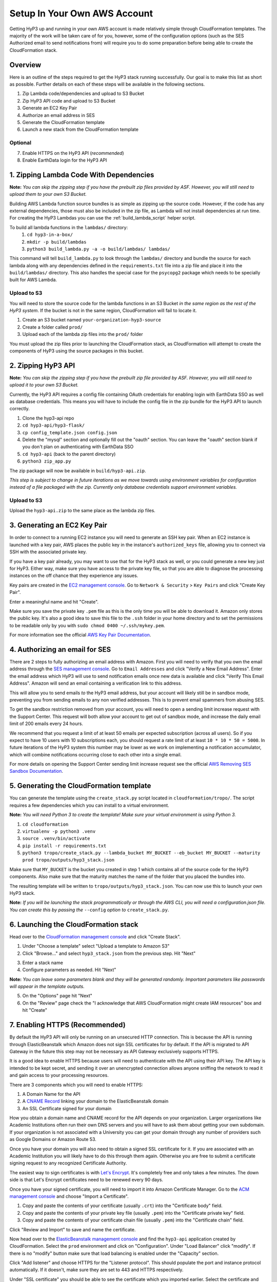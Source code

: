 .. _setup:

Setup In Your Own AWS Account
=============================

Getting HyP3 up and running in your own AWS account is made relatively simple
through CloudFormation templates. The majority of the work will be taken care of
for you, however, some of the configuration options (such as the SES Authorized
email to send notifications from) will require you to do some preparation before
being able to create the CloudFormation stack.

Overview
--------

Here is an outline of the steps required to get the HyP3 stack running
successfully. Our goal is to make this list as short as possible. Further
details on each of these steps will be available in the following sections.

1. Zip Lambda code/dependencies and upload to S3 Bucket
2. Zip HyP3 API code and upload to S3 Bucket
3. Generate an EC2 Key Pair
4. Authorize an email address in SES
5. Generate the CloudFormation template
6. Launch a new stack from the CloudFormation template

Optional
~~~~~~~~
7. Enable HTTPS on the HyP3 API (`recommended`)
8. Enable EarthData login for the HyP3 API

1. Zipping Lambda Code With Dependencies
----------------------------------------

**Note:** `You can skip the zipping step if you have the prebuilt zip files
provided by ASF. However, you will still need to upload them to your own S3
Bucket.`

Building AWS Lambda function source bundles is as simple as zipping up the
source code. However, if the code has any external dependencies, those must also
be included in the zip file, as Lambda will not install dependencies at run
time. For creating the HyP3 Lambdas you can use the :ref:`build_lambda_script`
helper script.

To build all lambda functions in the ``lambdas/`` directory:
  1. ``cd hyp3-in-a-box/``
  2. ``mkdir -p build/lambdas``
  3. ``python3 build_lambda.py -a -o build/lambdas/ lambdas/``

This command will tell ``build_lambda.py`` to look through the ``lambdas/``
directory and bundle the source for each lambda along with any dependencies
defined in the ``requirements.txt`` file into a zip file and place it into the
``build/lambdas/`` directory. This also handles the special case for the
``psycopg2`` package which needs to be specially built for AWS Lambda.

Upload to S3
~~~~~~~~~~~~
You will need to store the source code for the lambda functions in an S3 Bucket
`in the same region as the rest of the HyP3 system`. If the bucket is not in the
same region, CloudFormation will fail to locate it.

1. Create an S3 bucket named ``your-organization-hyp3-source``
2. Create a folder called ``prod/``
3. Upload each of the lambda zip files into the ``prod/`` folder

You must upload the zip files prior to launching the CloudFormation stack, as
CloudFormation will attempt to create the components of HyP3 using the source
packages in this bucket.

2. Zipping HyP3 API
-------------------

**Note:** `You can skip the zipping step if you have the prebuilt zip file
provided by ASF. However, you will still need to upload it to your own S3
Bucket.`

Currently, the HyP3 API requires a config file containing OAuth credentials for
enabling login with EarthData SSO as well as database credentials. This means
you will have to include the config file in the zip bundle for the HyP3 API to
launch correctly.

1. Clone the hyp3-api repo
2. ``cd hyp3-api/hyp3-flask/``
3. ``cp config_template.json config.json``
4. Delete the "mysql" section and optionally fill out the "oauth" section. You can leave the "oauth" section blank if you don't plan on authenticating with EarthData SSO
5. ``cd hyp3-api`` (back to the parent directory)
6. ``python3 zip_app.py``

The zip package will now be available in ``build/hyp3-api.zip``.

`This step is subject to change in future iterations as we move towards using
environment variables for configuration instead of a file packaged with the
zip. Currently only database credentials support environment variables.`

Upload to S3
~~~~~~~~~~~~
Upload the ``hyp3-api.zip`` to the same place as the lambda zip files.

3. Generating an EC2 Key Pair
-----------------------------

In order to connect to a running EC2 instance you will need to generate an SSH
key pair. When an EC2 instance is launched with a key pair, AWS places the
public key in the instance's ``authorized_keys`` file, allowing you to connect
via SSH with the associated private key.

If you have a key pair already, you may want to use that for the HyP3 stack as
well, or you could generate a new key just for HyP3. Either way, make sure you
have access to the private key file, so that you are able to diagnose the
processing instances on the off chance that they experience any issues.

Key pairs are created in the
`EC2 management console <https://console.amazonaws.com/ec2>`_. Go to ``Network
& Security`` > ``Key Pairs`` and click "Create Key Pair".

.. image:: images/create_key_pair.png
   :alt: Create Key Pair Image

Enter a meaningful name and hit "Create".

.. image:: images/create_key_pair_confirm.png
   :alt: Create Key Pair Image

Make sure you save the private key ``.pem`` file as this is the only time you
will be able to download it. Amazon only stores the public key. It's also a good
idea to save this file to the ``.ssh`` folder in your home directory and to set
the permissions to be readable only by you with
``sudo chmod 0400 ~/.ssh/mykey.pem``.

For more information see the official `AWS Key Pair Documentation`_.

4. Authorizing an email for SES
-------------------------------

There are 2 steps to fully authorizing an email address with Amazon. First you
will need to verify that you own the email address through the
`SES management console <https://console.amazonaws.com/ses>`_. Go to ``Email
Addresses`` and click "Verify a New Email Address". Enter the email address
which HyP3 will use to send notification emails once new data is available and
click "Verify This Email Address". Amazon will send an email containing a
verification link to this address.

.. image:: images/verify_email.png
   :alt: Verify Email Image

This will allow you to send emails `to` the HyP3 email address, but your account
will likely still be in sandbox mode, preventing you from sending emails to any
non verified addresses. This is to prevent email spammers from abusing SES.

To get the sandbox restriction removed from your account, you will need to open
a sending limit increase request with the Support Center. This request will both
allow your account to get out of sandbox mode, and increase the daily email
limit of 200 emails every 24 hours.

We recommend that you request a limit of at least 50 emails per expected
subscription (across all users). So if you expect to have 10 users with 10
subscriptions each, you should request a rate limit of at least
``10 * 10 * 50 = 5000``. In future iterations of the HyP3 system this number may
be lower as we work on implementing a notification accumulator, which will
combine notifications occurring close to each other into a single email.

For more details on opening the Support Center sending limit increase request
see the official `AWS Removing SES Sandbox Documentation`_.

5. Generating the CloudFormation template
-----------------------------------------

You can generate the template using the ``create_stack.py`` script located in
``cloudformation/tropo/``. The script requires a few dependencies which you can
install to a virtual environment.

**Note:** `You will need Python 3 to create the template! Make sure your
virtual environment is using Python 3.`

1. ``cd cloudformation``
2. ``virtualenv -p python3 .venv``
3. ``source .venv/bin/activate``
4. ``pip install -r requirements.txt``
5. ``python3 tropo/create_stack.py --lambda_bucket MY_BUCKET --eb_bucket MY_BUCKET --maturity prod tropo/outputs/hyp3_stack.json``

Make sure that ``MY_BUCKET`` is the bucket you created in step 1 which contains
all of the source code for the HyP3 components. Also make sure that the maturity
matches the name of the folder that you placed the bundles into.

The resulting template will be written to ``tropo/outputs/hyp3_stack.json``. You
can now use this to launch your own HyP3 stack.

**Note:** `If you will be launching the stack programmatically or through the
AWS CLI, you will need a configuration.json file. You can create this by passing
the` ``--config`` `option to` ``create_stack.py``.

6. Launching the CloudFormation stack
-------------------------------------

Head over to the
`CloudFormation management console <https://console.amazonaws.com/cloudformation>`_
and click "Create Stack".

1. Under "Choose a template" select "Upload a template to Amazon S3"
2. Click "Browse..." and select ``hyp3_stack.json`` from the previous step. Hit "Next"

.. image:: images/cloudformation_create_stack.png
   :alt: Create stack

3. Enter a stack name
4. Configure parameters as needed. Hit "Next"

**Note:** `You can leave some parameters blank and they will be generated
randomly. Important parameters like passwords will appear in the template
outputs.`

5. On the "Options" page hit "Next"
6. On the "Review" page check the "I acknowledge that AWS CloudFormation might create IAM resources" box and hit "Create"

7. Enabling HTTPS (Recommended)
-------------------------------

By default the HyP3 API will only be running on an unsecured HTTP connection.
This is because the API is running through ElasticBeanstalk which Amazon does
not sign SSL certificates for by default. If the API is migrated to API Gateway
in the future this step may not be necessary as API Gateway exclusively supports
HTTPS.

It is a good idea to enable HTTPS because users will need to authenticate with
the API using their API key. The API key is intended to be kept secret, and
sending it over an unencrypted connection allows anyone sniffing the network to
read it and gain access to your processing resources.

There are 3 components which you will need to enable HTTPS:

1. A Domain Name for the API
2. A `CNAME Record`_ linking your domain to the ElasticBeanstalk domain
3. An SSL Certificate signed for your domain

How you obtain a domain name and CNAME record for the API depends on your
organization. Larger organizations like Academic Institutions often run their
own DNS servers and you will have to ask them about getting your own subdomain.
If your organization is not associated with a University you can get your domain
through any number of providers such as Google Domains or Amazon Route 53.

Once you have your domain you will also need to obtain a signed SSL certificate
for it. If you are associated with an Academic Institution you will likely have
to do this through them again. Otherwise you are free to submit a certificate
signing request to any recognized Certificate Authority.

The easiest way to sign certificates is with `Let's Encrypt`_. It's completely
free and only takes a few minutes. The down side is that Let's Encrypt
certificates need to be renewed every 90 days.

Once you have your signed certificate, you will need to import it into Amazon
Certificate Manager. Go to the
`ACM management console <https://console.amazonaws.com/acm>`_ and choose
"Import a Certificate".

1. Copy and paste the contents of your certificate (usually ``.crt``) into the "Certificate body" field.
2. Copy and paste the contents of your private key file (usually ``.pem``) into the "Certificate private key" field.
3. Copy and paste the contents of your certificate chain file (usually ``.pem``) into the "Certificate chain" field.

Click "Review and Import" to save and name the certificate.

Now head over to the `ElasticBeanstalk management console`_ and find the
``hyp3-api`` application created by CloudFormation. Select the ``prod``
environment and click on "Configuration". Under "Load Balancer" click "modify".
If there is no "modify" button make sure that load balancing is enabled under
the "Capacity" section.

Click "Add listener" and choose HTTPS for the "Listener protocol". This should
populate the port and instance protocol automatically. If it doesn't, make sure
they are set to 443 and HTTPS respectively.

.. image:: images/configure_eb_https.png
   :alt: Configure HTTPS

Under "SSL certificate" you should be able to see the certificate which you
imported earlier. Select the certificate and click "Add". You can now disable
the HTTP listener and click "Apply".

8. Enabling EarthData Login (Optional)
--------------------------------------

If you want your users to be able to authenticate with the HyP3 API using NASA
EarthData SSO (Single Sign On), you will first need to register an application
with EarthData. For details see the EarthData `How To Register An Application`_
page.

Once you have an active application you will need to repeat step 2 (Zipping
HyP3 API) with the credentials for your application. After you have uploaded the
zip file you will need to get ElasticBeanstalk to use the new zip file by
deploying a new application version in the
`ElasticBeanstalk management console`_.

.. _AWS Key Pair Documentation: https://docs.aws.amazon.com/AWSEC2/latest/UserGuide/ec2-key-pairs.html
.. _AWS Removing SES Sandbox Documentation: https://docs.aws.amazon.com/ses/latest/DeveloperGuide/request-production-access.html
.. _CNAME Record: https://en.wikipedia.org/wiki/CNAME_record
.. _Let's Encrypt: https://letsencrypt.org/
.. _How To Register An Application: https://developer.earthdata.nasa.gov/urs/urs-integration/how-to-register-an-application

.. _ElasticBeanstalk management console: https://console.amazonaws.com/elasticbeanstalk
